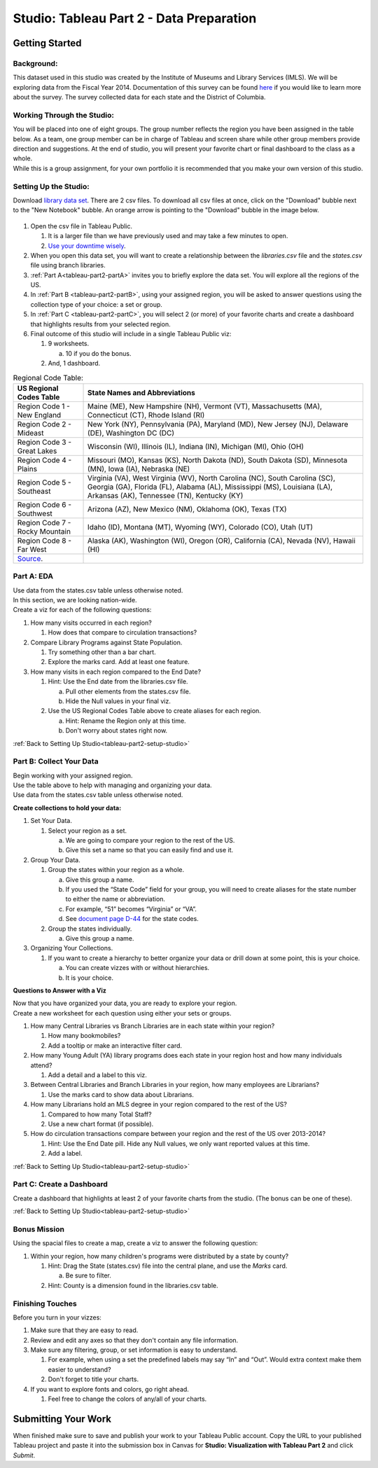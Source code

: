 Studio: Tableau Part 2 - Data Preparation
=========================================

Getting Started
---------------

Background:
^^^^^^^^^^^

This dataset used in this studio was created by the Institute of Museums and Library Services (IMLS).  We 
will be exploring data from the Fiscal Year 2014.  Documentation of this survey can be found `here <https://www.imls.gov/sites/default/files/fy2014_pls_data_file_documentation.pdf>`__ if you would like to learn more about the survey.  The survey collected data for each state and the District of Columbia.

Working Through the Studio:
^^^^^^^^^^^^^^^^^^^^^^^^^^^

| You will be placed into one of eight groups.  The group number reflects the region you have been assigned in the table below.  As a team, one group member can be in charge of Tableau and screen share while other group members provide direction and suggestions.  At the end of studio, you will present your favorite chart or final dashboard to the class as a whole.

| While this is a group assignment, for your own portfolio it is recommended that you make your own version of this studio.

Setting Up the Studio:
^^^^^^^^^^^^^^^^^^^^^^

.. _tableau-part2-setup-studio:

Download `library data set <https://www.kaggle.com/imls/public-libraries?select=libraries.csv%C2%A0>`__. There are 2 csv files. To download all csv files at once, click on the "Download" bubble next to the "New Notebook" bubble.  An orange arrow is pointing to the "Download" bubble in the image below.

.. figure:: figures/download-multi-files.png
   :alt: An orange arrow points to the "Download" bubble, highlighting the Download option of kaggle.

#. Open the csv file in Tableau Public.  

   #. It is a larger file than we have previously used and may take a few minutes to open. 
   #. `Use your downtime wisely <https://xkcd.com/303/>`__.

#. When you open this data set, you will want to create a relationship between the *libraries.csv* file and the *states.csv* file using branch libraries.
#. :ref:`Part A<tableau-part2-partA>` invites you to briefly explore the data set.  You will explore all the regions of the US.
#. In :ref:`Part B <tableau-part2-partB>`, using your assigned region, you will be asked to answer questions using the collection type of your choice: a set or group.  
#. In :ref:`Part C <tableau-part2-partC>`,  you will select 2 (or more) of your favorite charts and create a dashboard that highlights results from your selected region.
#. Final outcome of this studio will include in a single Tableau Public viz:

   #. 9 worksheets.

      a. 10 if you do the bonus. 
      
   #. And, 1 dashboard. 


.. list-table:: Regional Code Table:
      :align: left
      :header-rows: 1
  
      * - **US Regional Codes Table**
        - **State Names and Abbreviations**
      * - Region Code 1 - New England 
        - Maine (ME), New Hampshire (NH), Vermont (VT), Massachusetts (MA), Connecticut (CT), Rhode Island (RI)
      * - Region Code 2 - Mideast
        - New York (NY), Pennsylvania (PA), Maryland (MD), New Jersey (NJ), Delaware (DE), Washington DC (DC)
      * - Region Code 3 - Great Lakes
        - Wisconsin (WI), Illinois (IL), Indiana (IN), Michigan (MI), Ohio (OH)
      * - Region Code 4 - Plains 
        - Missouri (MO), Kansas (KS), North Dakota (ND), South Dakota (SD), Minnesota (MN), Iowa (IA), Nebraska (NE)
      * - Region Code 5 - Southeast
        - Virginia (VA), West Virginia (WV), North Carolina (NC), South Carolina (SC), Georgia (GA), Florida (FL), Alabama (AL), Mississippi (MS), Louisiana (LA), Arkansas (AK), Tennessee (TN), Kentucky (KY)
      * - Region Code 6 - Southwest 
        - Arizona (AZ), New Mexico (NM), Oklahoma (OK), Texas (TX)
      * - Region Code 7 - Rocky Mountain 
        - Idaho (ID), Montana (MT), Wyoming (WY), Colorado (CO), Utah (UT)
      * - Region Code 8 - Far West
        - Alaska (AK), Washington (WI), Oregon (OR), California (CA), Nevada (NV), Hawaii (HI)
      * - `Source <https://www.bea.gov/news/2015/gross-domestic-product-state-advance-2014-and-revised-1997-2013/regional-maps>`__.
        - 

.. _tableau-part2-partA:

Part A: EDA
^^^^^^^^^^^

| Use data from the states.csv table unless otherwise noted.  

| In this section, we are looking nation-wide.

| Create a viz for each of the following questions: 

#. How many visits occurred in each region?  
   
   #. How does that compare to circulation transactions?

#. Compare Library Programs against State Population.

   #. Try something other than a bar chart.
   #. Explore the marks card.  Add at least one feature.

#. How many visits in each region compared to the End Date?

   #. Hint: Use the End date from the libraries.csv file.

      a. Pull other elements from the states.csv file.
      #. Hide the Null values in your final viz.
      
   #. Use the US Regional Codes Table above to create aliases for each region. 
   
      a. Hint: Rename the Region only at this time. 
      #. Don't worry about states right now.

:ref:`Back to Setting Up Studio<tableau-part2-setup-studio>`

.. _tableau-part2-partB:

Part B: Collect Your Data
^^^^^^^^^^^^^^^^^^^^^^^^^

| Begin working with your assigned region.  

| Use the table above to help with managing and organizing your data.  

| Use data from the states.csv table unless otherwise noted.

**Create collections to hold your data:**

#. Set Your Data.

   #. Select your region as a set.  

      a. We are going to compare your region to the rest of the US. 
      #. Give this set a name so that you can easily find and use it.
 
#. Group Your Data.

   #. Group the states within your region as a whole.
    
      a. Give this group a name.  
      #. If you used the “State Code” field for your group, you will need to create aliases for the state number to either the name or abbreviation.
      #. For example, “51” becomes “Virginia” or “VA”.
      #. See `document page D-44 <https://www.imls.gov/sites/default/files/fy2014_pls_data_file_documentation.pdf>`__ for the state codes.

   #. Group the states individually.
   
      a. Give this group a name.

#. Organizing Your Collections.

   #. If you want to create a hierarchy to better organize your data or drill down at some point, this is your choice.  
   
      a. You can create vizzes with or without hierarchies.  
      #. It is your choice. 

**Questions to Answer with a Viz**

| Now that you have organized your data, you are ready to explore your region.

| Create a new worksheet for each question using either your sets or groups.

#. How many Central Libraries vs Branch Libraries are in each state within your region?

   #. How many bookmobiles?
   #. Add a tooltip or make an interactive filter card.

#. How many Young Adult (YA) library programs does each state in your region host and how many individuals attend?

   #. Add a detail and a label to this viz. 

#. Between Central Libraries and Branch Libraries in your region, how many employees are Librarians?

   #. Use the marks card to show data about Librarians.

#. How many Librarians hold an MLS degree in your region compared to the rest of the US?

   #. Compared to how many Total Staff?
   #. Use a new chart format (if possible).

#. How do circulation transactions compare between your region and the rest of the US over 2013-2014?

   #. Hint: Use the End Date pill.  Hide any Null values, we only want reported values at this time. 
   #. Add a label.
 

:ref:`Back to Setting Up Studio<tableau-part2-setup-studio>`

.. _tableau-part2-partC:


Part C: Create a Dashboard
^^^^^^^^^^^^^^^^^^^^^^^^^^

Create a dashboard that highlights at least 2 of your favorite charts from the studio.  (The bonus can be one of these).

:ref:`Back to Setting Up Studio<tableau-part2-setup-studio>`

Bonus Mission
^^^^^^^^^^^^^

| Using the spacial files to create a map, create a viz to answer the following question:

#. Within your region, how many children's programs were distributed by a state by county?

   #. Hint: Drag the State (states.csv) file into the central plane, and use the *Marks* card.  
   
      a. Be sure to filter.
      
   #. Hint: County is a dimension found in the libraries.csv table.
 

Finishing Touches
^^^^^^^^^^^^^^^^^

| Before you turn in your vizzes:

#. Make sure that they are easy to read. 
#. Review and edit any axes so that they don't contain any file information. 
#. Make sure any filtering, group, or set information is easy to understand. 

   #. For example, when using a set the predefined labels may say “In” and “Out”. Would extra context make them easier to understand? 
   #. Don't forget to title your charts.  

#. If you want to explore fonts and colors, go right ahead. 

   #. Feel free to change the colors of any/all of your charts.  


Submitting Your Work
--------------------

When finished make sure to save and publish your work to your Tableau Public account. Copy the URL to your published Tableau project and paste it into the submission box in 
Canvas for **Studio: Visualization with Tableau Part 2** and click *Submit*.
